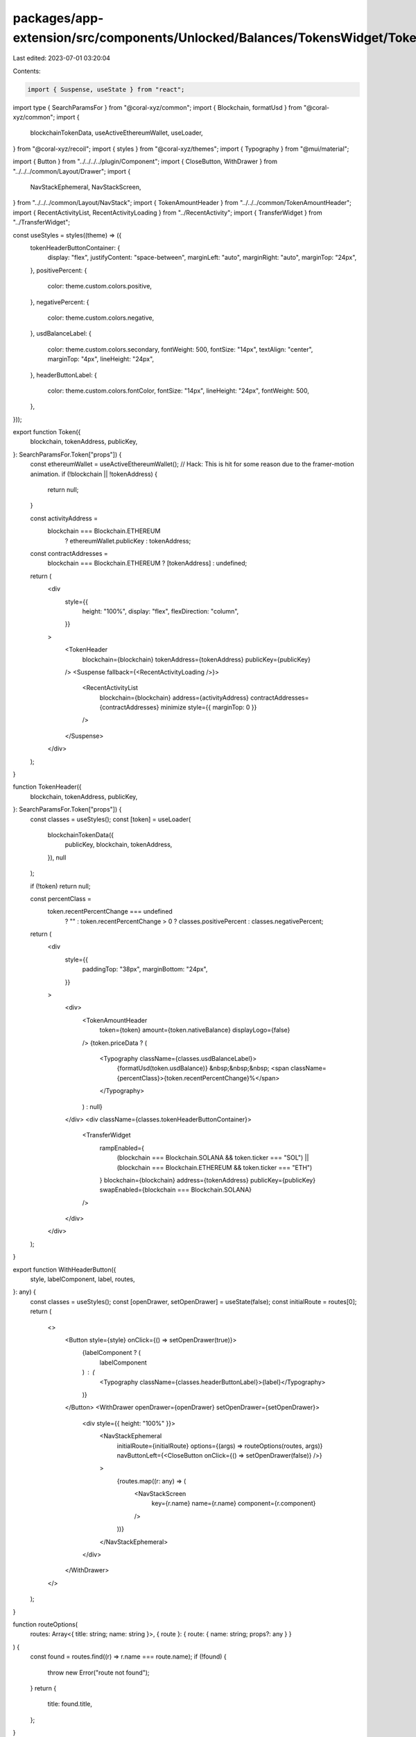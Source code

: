 packages/app-extension/src/components/Unlocked/Balances/TokensWidget/Token.tsx
==============================================================================

Last edited: 2023-07-01 03:20:04

Contents:

.. code-block:: tsx

    import { Suspense, useState } from "react";
import type { SearchParamsFor } from "@coral-xyz/common";
import { Blockchain, formatUsd } from "@coral-xyz/common";
import {
  blockchainTokenData,
  useActiveEthereumWallet,
  useLoader,
} from "@coral-xyz/recoil";
import { styles } from "@coral-xyz/themes";
import { Typography } from "@mui/material";

import { Button } from "../../../../plugin/Component";
import { CloseButton, WithDrawer } from "../../../common/Layout/Drawer";
import {
  NavStackEphemeral,
  NavStackScreen,
} from "../../../common/Layout/NavStack";
import { TokenAmountHeader } from "../../../common/TokenAmountHeader";
import { RecentActivityList, RecentActivityLoading } from "../RecentActivity";
import { TransferWidget } from "../TransferWidget";

const useStyles = styles((theme) => ({
  tokenHeaderButtonContainer: {
    display: "flex",
    justifyContent: "space-between",
    marginLeft: "auto",
    marginRight: "auto",
    marginTop: "24px",
  },
  positivePercent: {
    color: theme.custom.colors.positive,
  },
  negativePercent: {
    color: theme.custom.colors.negative,
  },
  usdBalanceLabel: {
    color: theme.custom.colors.secondary,
    fontWeight: 500,
    fontSize: "14px",
    textAlign: "center",
    marginTop: "4px",
    lineHeight: "24px",
  },
  headerButtonLabel: {
    color: theme.custom.colors.fontColor,
    fontSize: "14px",
    lineHeight: "24px",
    fontWeight: 500,
  },
}));

export function Token({
  blockchain,
  tokenAddress,
  publicKey,
}: SearchParamsFor.Token["props"]) {
  const ethereumWallet = useActiveEthereumWallet();
  // Hack: This is hit for some reason due to the framer-motion animation.
  if (!blockchain || !tokenAddress) {
    return null;
  }

  const activityAddress =
    blockchain === Blockchain.ETHEREUM
      ? ethereumWallet.publicKey
      : tokenAddress;
  const contractAddresses =
    blockchain === Blockchain.ETHEREUM ? [tokenAddress] : undefined;

  return (
    <div
      style={{
        height: "100%",
        display: "flex",
        flexDirection: "column",
      }}
    >
      <TokenHeader
        blockchain={blockchain}
        tokenAddress={tokenAddress}
        publicKey={publicKey}
      />
      <Suspense fallback={<RecentActivityLoading />}>
        <RecentActivityList
          blockchain={blockchain}
          address={activityAddress}
          contractAddresses={contractAddresses}
          minimize
          style={{ marginTop: 0 }}
        />
      </Suspense>
    </div>
  );
}

function TokenHeader({
  blockchain,
  tokenAddress,
  publicKey,
}: SearchParamsFor.Token["props"]) {
  const classes = useStyles();
  const [token] = useLoader(
    blockchainTokenData({
      publicKey,
      blockchain,
      tokenAddress,
    }),
    null
  );

  if (!token) return null;

  const percentClass =
    token.recentPercentChange === undefined
      ? ""
      : token.recentPercentChange > 0
      ? classes.positivePercent
      : classes.negativePercent;

  return (
    <div
      style={{
        paddingTop: "38px",
        marginBottom: "24px",
      }}
    >
      <div>
        <TokenAmountHeader
          token={token}
          amount={token.nativeBalance}
          displayLogo={false}
        />
        {token.priceData ? (
          <Typography className={classes.usdBalanceLabel}>
            {formatUsd(token.usdBalance)}
            &nbsp;&nbsp;&nbsp;
            <span className={percentClass}>{token.recentPercentChange}%</span>
          </Typography>
        ) : null}
      </div>
      <div className={classes.tokenHeaderButtonContainer}>
        <TransferWidget
          rampEnabled={
            (blockchain === Blockchain.SOLANA && token.ticker === "SOL") ||
            (blockchain === Blockchain.ETHEREUM && token.ticker === "ETH")
          }
          blockchain={blockchain}
          address={tokenAddress}
          publicKey={publicKey}
          swapEnabled={blockchain === Blockchain.SOLANA}
        />
      </div>
    </div>
  );
}

export function WithHeaderButton({
  style,
  labelComponent,
  label,
  routes,
}: any) {
  const classes = useStyles();
  const [openDrawer, setOpenDrawer] = useState(false);
  const initialRoute = routes[0];
  return (
    <>
      <Button style={style} onClick={() => setOpenDrawer(true)}>
        {labelComponent ? (
          labelComponent
        ) : (
          <Typography className={classes.headerButtonLabel}>{label}</Typography>
        )}
      </Button>
      <WithDrawer openDrawer={openDrawer} setOpenDrawer={setOpenDrawer}>
        <div style={{ height: "100%" }}>
          <NavStackEphemeral
            initialRoute={initialRoute}
            options={(args) => routeOptions(routes, args)}
            navButtonLeft={<CloseButton onClick={() => setOpenDrawer(false)} />}
          >
            {routes.map((r: any) => (
              <NavStackScreen
                key={r.name}
                name={r.name}
                component={r.component}
              />
            ))}
          </NavStackEphemeral>
        </div>
      </WithDrawer>
    </>
  );
}

function routeOptions(
  routes: Array<{ title: string; name: string }>,
  { route }: { route: { name: string; props?: any } }
) {
  const found = routes.find((r) => r.name === route.name);
  if (!found) {
    throw new Error("route not found");
  }
  return {
    title: found.title,
  };
}


